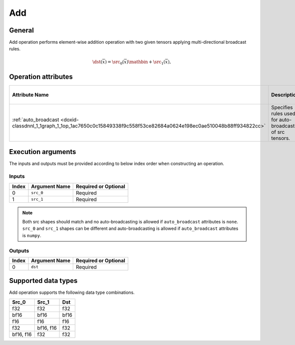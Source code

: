 .. index:: pair: page; Add
.. _doxid-dev_guide_op_add:

Add
===

General
~~~~~~~

Add operation performs element-wise addition operation with two given tensors applying multi-directional broadcast rules.

.. math::

	\dst(\overline{x}) = \src_0(\overline{x}) \mathbin{+} \src_1(\overline{x}),

Operation attributes
~~~~~~~~~~~~~~~~~~~~

===========================================================================================================================  ===========================================================  ===========  ===============================  =====================  
Attribute Name                                                                                                               Description                                                  Value Type   Supported Values                 Required or Optional   
===========================================================================================================================  ===========================================================  ===========  ===============================  =====================  
:ref:`auto_broadcast <doxid-classdnnl_1_1graph_1_1op_1ac7650c0c15849338f9c558f53ce82684a0624e198ec0ae510048b88ff934822cc>`   Specifies rules used for auto-broadcasting of src tensors.   string       ``none`` , ``numpy`` (default)   Optional               
===========================================================================================================================  ===========================================================  ===========  ===============================  =====================

Execution arguments
~~~~~~~~~~~~~~~~~~~

The inputs and outputs must be provided according to below index order when constructing an operation.

Inputs
------

======  ==============  =====================  
Index   Argument Name   Required or Optional   
======  ==============  =====================  
0       ``src_0``       Required               
1       ``src_1``       Required               
======  ==============  =====================

.. note:: 

   Both src shapes should match and no auto-broadcasting is allowed if ``auto_broadcast`` attributes is ``none``. ``src_0`` and ``src_1`` shapes can be different and auto-broadcasting is allowed if ``auto_broadcast`` attributes is ``numpy``.
   
   


Outputs
-------

======  ==============  =====================  
Index   Argument Name   Required or Optional   
======  ==============  =====================  
0       ``dst``         Required               
======  ==============  =====================

Supported data types
~~~~~~~~~~~~~~~~~~~~

Add operation supports the following data type combinations.

==========  ==========  =====  
Src_0       Src_1       Dst    
==========  ==========  =====  
f32         f32         f32    
bf16        bf16        bf16   
f16         f16         f16    
f32         bf16, f16   f32    
bf16, f16   f32         f32    
==========  ==========  =====

